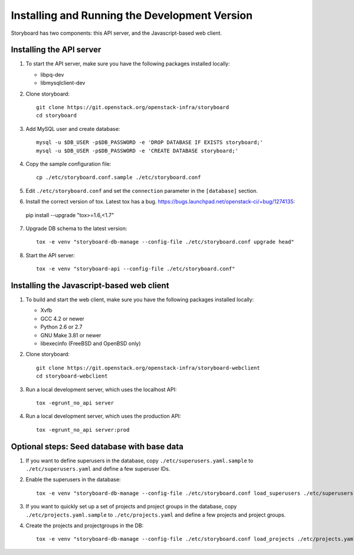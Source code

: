 ================================================
 Installing and Running the Development Version
================================================

Storyboard has two components: this API server, and the
Javascript-based web client.


Installing the API server
=========================

1. To start the API server, make sure you have the following packages installed 
   locally:

   * libpq-dev
   * libmysqlclient-dev


2. Clone storyboard::

	git clone https://git.openstack.org/openstack-infra/storyboard
	cd storyboard


3. Add MySQL user and create database::

   	mysql -u $DB_USER -p$DB_PASSWORD -e 'DROP DATABASE IF EXISTS storyboard;'
   	mysql -u $DB_USER -p$DB_PASSWORD -e 'CREATE DATABASE storyboard;'


4. Copy the sample configuration file::

	cp ./etc/storyboard.conf.sample ./etc/storyboard.conf


5. Edit ``./etc/storyboard.conf`` and set the ``connection`` parameter in 
   the ``[database]`` section.

6. Install the correct version of tox. Latest tox has a bug. https://bugs.launchpad.net/openstack-ci/+bug/1274135::

  pip install --upgrade "tox>=1.6,<1.7"


7. Upgrade DB schema to the latest version::

	tox -e venv "storyboard-db-manage --config-file ./etc/storyboard.conf upgrade head"


8. Start the API server::

	tox -e venv "storyboard-api --config-file ./etc/storyboard.conf"


Installing the Javascript-based web client
==========================================

1. To build and start the web client, make sure you have the following packages 
   installed locally:

   * Xvfb
   * GCC 4.2 or newer
   * Python 2.6 or 2.7
   * GNU Make 3.81 or newer
   * libexecinfo (FreeBSD and OpenBSD only)


2. Clone storyboard::

   	git clone https://git.openstack.org/openstack-infra/storyboard-webclient
   	cd storyboard-webclient


3. Run a local development server, which uses the localhost API::

   	tox -egrunt_no_api server


4. Run a local development server, which uses the production API::

   	tox -egrunt_no_api server:prod


Optional steps: Seed database with base data
============================================

1. If you want to define superusers in the database, copy
   ``./etc/superusers.yaml.sample`` to ``./etc/superusers.yaml`` and
   define a few superuser IDs.


2. Enable the superusers in the database::

	tox -e venv "storyboard-db-manage --config-file ./etc/storyboard.conf load_superusers ./etc/superusers.yaml"


3. If you want to quickly set up a set of projects and project groups in the
   database, copy ``./etc/projects.yaml.sample`` to ``./etc/projects.yaml``
   and define a few projects and project groups.


4. Create the projects and projectgroups in the DB::

	tox -e venv "storyboard-db-manage --config-file ./etc/storyboard.conf load_projects ./etc/projects.yaml"
